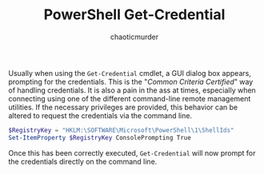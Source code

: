 # -- BEGIN_METADATA ----------------------------------------------------------
#+TITLE:        PowerShell Get-Credential
#+AUTHOR:       chaoticmurder
#+EMAIL:        chaoticmurder.git@gmail.com
#+DESCRIPTION:  Getting PowerShell credentials on the command line
#+PROPERTY:     header-args :tangle no :comments link :results none
# -- END_METADATA -------------------------------------------------------------

Usually  when using  the  ~Get-Credential~  cmdlet, a  GUI  dialog box  appears,
prompting for the credentials. This is  the "/Common Criteria Certified/" way of
handling credentials. It is  also a pain in the ass  at times, especially when
connecting  using   one  of  the  different   command-line  remote  management
utilities.  If the  necessary privileges  are provided,  this behavior  can be
altered to request the credentials via the command line.

#+begin_src powershell
$RegistryKey = "HKLM:\SOFTWARE\Microsoft\PowerShell\1\ShellIds"
Set-ItemProperty $RegistryKey ConsolePrompting True
#+end_src

Once this has been correctly executed,  ~Get-Credential~ will now prompt for the
credentials directly on the command line.
